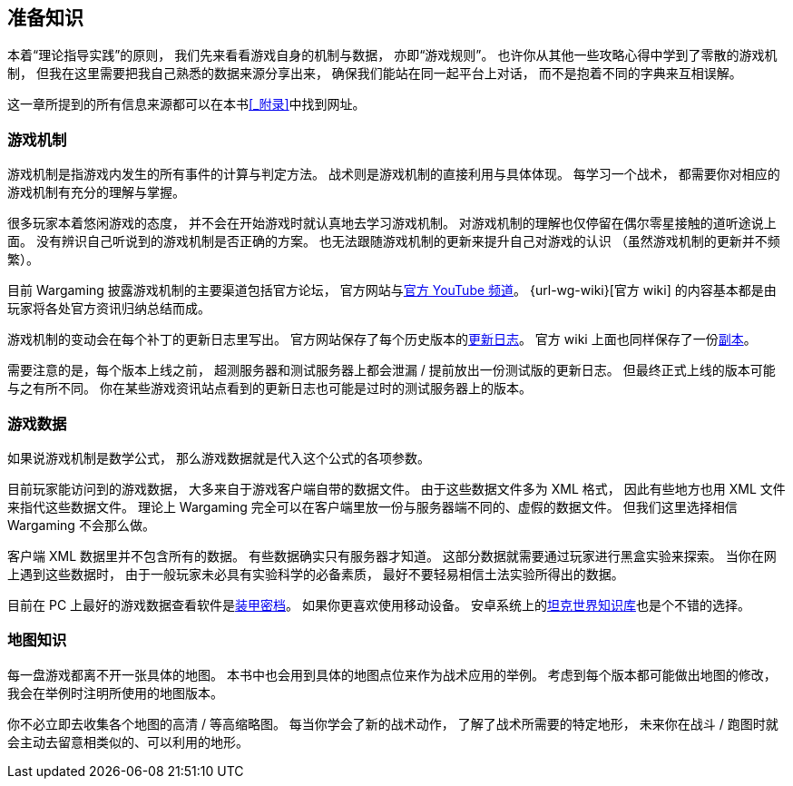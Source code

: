 == 准备知识

本着“理论指导实践”的原则，
我们先来看看游戏自身的机制与数据，
亦即“游戏规则”。
也许你从其他一些攻略心得中学到了零散的游戏机制，
但我在这里需要把我自己熟悉的数据来源分享出来，
确保我们能站在同一起平台上对话，
而不是抱着不同的字典来互相误解。

这一章所提到的所有信息来源都可以在本书<<_附录>>中找到网址。

=== 游戏机制

游戏机制是指游戏内发生的所有事件的计算与判定方法。
战术则是游戏机制的直接利用与具体体现。
每学习一个战术，
都需要你对相应的游戏机制有充分的理解与掌握。

很多玩家本着悠闲游戏的态度，
并不会在开始游戏时就认真地去学习游戏机制。
对游戏机制的理解也仅停留在偶尔零星接触的道听途说上面。
没有辨识自己听说到的游戏机制是否正确的方案。
也无法跟随游戏机制的更新来提升自己对游戏的认识
（虽然游戏机制的更新并不频繁）。

目前 Wargaming 披露游戏机制的主要渠道包括官方论坛，
官方网站与link:{url-wg-youtube}[官方 YouTube 频道]。
{url-wg-wiki}[官方 wiki] 的内容基本都是由玩家将各处官方资讯归纳总结而成。

游戏机制的变动会在每个补丁的更新日志里写出。
官方网站保存了每个历史版本的link:{url-release-notes}[更新日志]。
官方 wiki 上面也同样保存了一份link:{url-wiki-release-notes}[副本]。

需要注意的是，每个版本上线之前，
超测服务器和测试服务器上都会泄漏 / 提前放出一份测试版的更新日志。
但最终正式上线的版本可能与之有所不同。
你在某些游戏资讯站点看到的更新日志也可能是过时的测试服务器上的版本。

=== 游戏数据

如果说游戏机制是数学公式，
那么游戏数据就是代入这个公式的各项参数。

目前玩家能访问到的游戏数据，
大多来自于游戏客户端自带的数据文件。
由于这些数据文件多为 XML 格式，
因此有些地方也用 XML 文件来指代这些数据文件。
理论上 Wargaming
完全可以在客户端里放一份与服务器端不同的、虚假的数据文件。
但我们这里选择相信 Wargaming 不会那么做。

客户端 XML 数据里并不包含所有的数据。
有些数据确实只有服务器才知道。
这部分数据就需要通过玩家进行黑盒实验来探索。
当你在网上遇到这些数据时，
由于一般玩家未必具有实验科学的必备素质，
最好不要轻易相信土法实验所得出的数据。

目前在 PC 上最好的游戏数据查看软件是link:{url-tank-inspector}[装甲密档]。
如果你更喜欢使用移动设备。
安卓系统上的link:{url-android-kb-play}[坦克世界知识库]也是个不错的选择。

=== 地图知识

每一盘游戏都离不开一张具体的地图。
本书中也会用到具体的地图点位来作为战术应用的举例。
考虑到每个版本都可能做出地图的修改，
我会在举例时注明所使用的地图版本。

你不必立即去收集各个地图的高清 / 等高缩略图。
每当你学会了新的战术动作，
了解了战术所需要的特定地形，
未来你在战斗 / 跑图时就会主动去留意相类似的、可以利用的地形。
